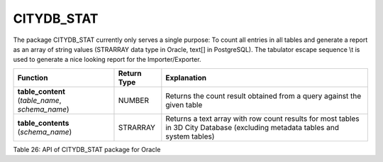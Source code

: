 CITYDB_STAT
-----------

The package CITYDB_STAT currently only serves a single purpose: To count
all entries in all tables and generate a report as an array of string
values (STRARRAY data type in Oracle, text[] in PostgreSQL). The
tabulator escape sequence \\t is used to generate a nice looking report
for the Importer/Exporter.

=============================================== =========== =============================================================================================================================
Function                                        Return Type Explanation
=============================================== =========== =============================================================================================================================
**table_content** (*table_name*, *schema_name*) NUMBER      Returns the count result obtained from a query against the given table
**table_contents** (*schema_name*)              STRARRAY    Returns a text array with row count results for most tables in 3D City Database (excluding metadata tables and system tables)
=============================================== =========== =============================================================================================================================

Table 26: API of CITYDB_STAT package for Oracle
